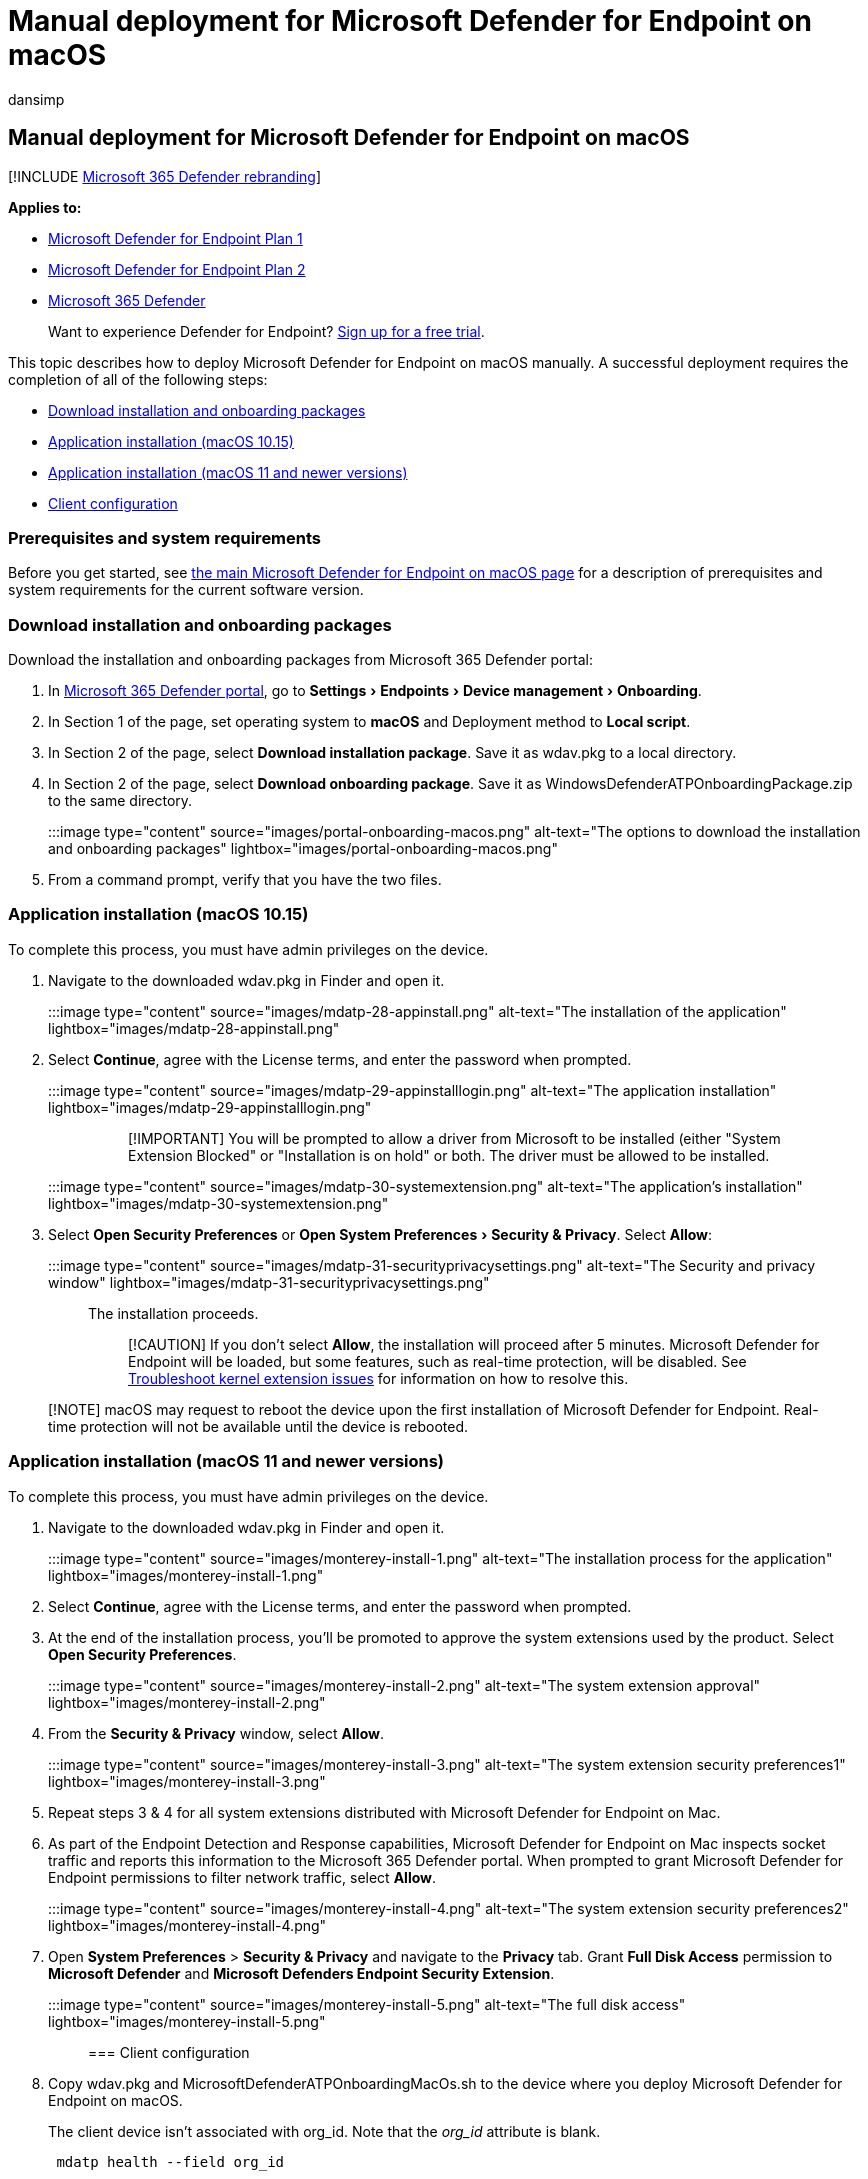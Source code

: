 = Manual deployment for Microsoft Defender for Endpoint on macOS
:audience: ITPro
:author: dansimp
:description: Install Microsoft Defender for Endpoint on macOS manually, from the command line.
:experimental:
:keywords: microsoft, defender, Microsoft Defender for Endpoint, mac, installation, deploy, uninstallation, intune, jamf, macos, catalina, mojave, high sierra
:manager: dansimp
:ms.author: dansimp
:ms.collection: ["m365-security-compliance"]
:ms.custom: admindeeplinkDEFENDER
:ms.localizationpriority: medium
:ms.mktglfcycl: deploy
:ms.pagetype: security
:ms.service: microsoft-365-security
:ms.sitesec: library
:ms.subservice: mde
:ms.topic: conceptual
:search.appverid: met150

== Manual deployment for Microsoft Defender for Endpoint on macOS

[!INCLUDE xref:../../includes/microsoft-defender.adoc[Microsoft 365 Defender rebranding]]

*Applies to:*

* https://go.microsoft.com/fwlink/p/?linkid=2154037[Microsoft Defender for Endpoint Plan 1]
* https://go.microsoft.com/fwlink/p/?linkid=2154037[Microsoft Defender for Endpoint Plan 2]
* https://go.microsoft.com/fwlink/?linkid=2118804[Microsoft 365 Defender]

____
Want to experience Defender for Endpoint?
https://signup.microsoft.com/create-account/signup?products=7f379fee-c4f9-4278-b0a1-e4c8c2fcdf7e&ru=https://aka.ms/MDEp2OpenTrial?ocid=docs-wdatp-investigateip-abovefoldlink[Sign up for a free trial].
____

This topic describes how to deploy Microsoft Defender for Endpoint on macOS manually.
A successful deployment requires the completion of all of the following steps:

* <<download-installation-and-onboarding-packages,Download installation and onboarding packages>>
* <<application-installation-macos-1015,Application installation (macOS 10.15)>>
* <<application-installation-macos-11-and-newer-versions,Application installation (macOS 11 and newer versions)>>
* <<client-configuration,Client configuration>>

=== Prerequisites and system requirements

Before you get started, see xref:microsoft-defender-endpoint-mac.adoc[the main Microsoft Defender for Endpoint on macOS page] for a description of prerequisites and system requirements for the current software version.

=== Download installation and onboarding packages

Download the installation and onboarding packages from Microsoft 365 Defender portal:

. In https://go.microsoft.com/fwlink/p/?linkid=2077139[Microsoft 365 Defender portal], go to menu:Settings[Endpoints > Device management > Onboarding].
. In Section 1 of the page, set operating system to *macOS* and Deployment method to *Local script*.
. In Section 2 of the page, select *Download installation package*.
Save it as wdav.pkg to a local directory.
. In Section 2 of the page, select *Download onboarding package*.
Save it as WindowsDefenderATPOnboardingPackage.zip to the same directory.
+
:::image type="content" source="images/portal-onboarding-macos.png" alt-text="The options to download the installation and onboarding packages" lightbox="images/portal-onboarding-macos.png":::

. From a command prompt, verify that you have the two files.

=== Application installation (macOS 10.15)

To complete this process, you must have admin privileges on the device.

. Navigate to the downloaded wdav.pkg in Finder and open it.
+
:::image type="content" source="images/mdatp-28-appinstall.png" alt-text="The installation of the application" lightbox="images/mdatp-28-appinstall.png":::

. Select *Continue*, agree with the License terms, and enter the password when prompted.
+
:::image type="content" source="images/mdatp-29-appinstalllogin.png" alt-text="The application installation" lightbox="images/mdatp-29-appinstalllogin.png":::
+
____
[!IMPORTANT] You will be prompted to allow a driver from Microsoft to be installed (either "System Extension Blocked" or "Installation is on hold" or both.
The driver must be allowed to be installed.
____
+
:::image type="content" source="images/mdatp-30-systemextension.png" alt-text="The application's installation" lightbox="images/mdatp-30-systemextension.png":::

. Select *Open Security Preferences* or menu:Open System Preferences[Security & Privacy].
Select *Allow*:
+
:::image type="content" source="images/mdatp-31-securityprivacysettings.png" alt-text="The Security and privacy window" lightbox="images/mdatp-31-securityprivacysettings.png":::
+
The installation proceeds.
+
____
[!CAUTION] If you don't select *Allow*, the installation will proceed after 5 minutes.
Microsoft Defender for Endpoint will be loaded, but some features, such as real-time protection, will be disabled.
See xref:mac-support-kext.adoc[Troubleshoot kernel extension issues] for information on how to resolve this.
____

____
[!NOTE] macOS may request to reboot the device upon the first installation of Microsoft Defender for Endpoint.
Real-time protection will not be available until the device is rebooted.
____

=== Application installation (macOS 11 and newer versions)

To complete this process, you must have admin privileges on the device.

. Navigate to the downloaded wdav.pkg in Finder and open it.
+
:::image type="content" source="images/monterey-install-1.png" alt-text="The installation process for the application" lightbox="images/monterey-install-1.png":::

. Select *Continue*, agree with the License terms, and enter the password when prompted.
. At the end of the installation process, you'll be promoted to approve the system extensions used by the product.
Select *Open Security Preferences*.
+
:::image type="content" source="images/monterey-install-2.png" alt-text="The system extension approval" lightbox="images/monterey-install-2.png":::

. From the *Security & Privacy* window, select *Allow*.
+
:::image type="content" source="images/monterey-install-3.png" alt-text="The system extension security preferences1" lightbox="images/monterey-install-3.png":::

. Repeat steps 3 & 4 for all system extensions distributed with Microsoft Defender for Endpoint on Mac.
. As part of the Endpoint Detection and Response capabilities, Microsoft Defender for Endpoint on Mac inspects socket traffic and reports this information to the Microsoft 365 Defender portal.
When prompted to grant Microsoft Defender for Endpoint permissions to filter network traffic, select *Allow*.
+
:::image type="content" source="images/monterey-install-4.png" alt-text="The system extension security preferences2" lightbox="images/monterey-install-4.png":::

. Open *System Preferences* > *Security & Privacy* and navigate to the *Privacy* tab.
Grant *Full Disk Access* permission to *Microsoft Defender* and *Microsoft Defenders Endpoint Security Extension*.
+
:::image type="content" source="images/monterey-install-5.png" alt-text="The full disk access" lightbox="images/monterey-install-5.png":::

=== Client configuration

. Copy wdav.pkg and MicrosoftDefenderATPOnboardingMacOs.sh to the device where you deploy Microsoft Defender for Endpoint on macOS.
+
The client device isn't associated with org_id.
Note that the _org_id_ attribute is blank.
+
[,bash]
----
 mdatp health --field org_id
----

. Run the Bash script to install the configuration file:
+
[,bash]
----
 Sudo bash -x MicrosoftDefenderATPOnboardingMacOs.sh
----

. Verify that the device is now associated with your organization and reports a valid org ID:
+
[,bash]
----
 mdatp health --field org_id
----
+
After installation, you'll see the Microsoft Defender icon in the macOS status bar in the top-right corner.
+
____
[!div class="mx-imgBorder"] :::image type="content" source="images/mdatp-icon-bar.png" alt-text="The Microsoft Defender icon in status bar" lightbox="images/mdatp-icon-bar.png":::
____

=== How to Allow Full Disk Access

____
[!CAUTION] macOS 10.15 (Catalina) contains new security and privacy enhancements.
Beginning with this version, by default, applications are not able to access certain locations on disk (such as Documents, Downloads, Desktop, etc.) without explicit consent.
In the absence of this consent, Microsoft Defender for Endpoint is not able to fully protect your device.
____

. To grant consent, open *System Preferences* > *Security & Privacy* > *Privacy* > *Full Disk Access*.
Click the lock icon to make changes (bottom of the dialog box).
Select Microsoft Defender for Endpoint.
. Run an AV detection test to verify that the device is properly onboarded and reporting to the service.
Perform the following steps on the newly onboarded device:
 .. Ensure that real-time protection is enabled (denoted by a result of 1 from running the following command):
+
[,bash]
----
 mdatp health --field real_time_protection_enabled
----

 .. Open a Terminal window.
Copy and execute the following command:
+
[,bash]
----
 curl -o ~/Downloads/eicar.com.txt https://www.eicar.org/download/eicar.com.txt
----

 .. The file should have been quarantined by Defender for Endpoint on Mac.
Use the following command to list all the detected threats:
+
[,bash]
----
 mdatp threat list
----
. Run an EDR detection test to verify that the device is properly onboarded and reporting to the service.
Perform the following steps on the newly onboarded device:
 .. In your browser such as Microsoft Edge for Mac or Safari.
 .. Download MDATP MacOS DIY.zip from https://aka.ms/mdatpmacosdiy and extract.
+
You may be prompted:
+
____
Do you want to allow downloads on "mdatpclientanalyzer.blob.core.windows.net"?
+ You can change which websites can download files in Websites Preferences.
____
. Click *Allow*.
. Open *Downloads*.
. You should see *MDATP MacOS DIY*.
+
____
[!TIP] If you double-click, you will get the following message:

______
*"MDATP MacOS DIY" cannot be opened because the developer cannot be verifier.* + macOS cannot verify that this app is free from malware.
+ *[Move to Trash]* *[Cancel]*
______
____

. Click *Cancel*.
. Right-click *MDATP MacOS DIY*, and then click *Open*.
+
The system should display the following message:
+
____
*macOS cannot verify the developer of MDATP MacOS DIY.
Are you sure you want to open it?* + By opening this app, you will be overriding system security which can expose your computer and personal information to malware that may harm your Mac or compromise your privacy.
____

. Click *Open*.
+
The system should display the following message:
+
____
Microsoft Defender for Endpoint - macOS EDR DIY test file + Corresponding alert will be available in the MDATP portal.
____

. Click *Open*.
+
In a few minutes an alert named "macOS EDR Test Alert" should be raised.

. Go to Microsoft 365 Defender portal (https://security.microsoft.com/).
. Go to the Alert Queue.
+
:::image type="content" source="images/b8db76c2-c368-49ad-970f-dcb87534d9be.png" alt-text="An macOS EDR test alert that shows severity, category, detection source, and a collapsed menu of actions" lightbox="images/b8db76c2-c368-49ad-970f-dcb87534d9be.png":::
+
Look at the alert details and the device timeline, and perform the regular investigation steps.

=== Logging installation issues

See link:mac-resources.md#logging-installation-issues[Logging installation issues] for more information on how to find the automatically generated log that is created by the installer when an error occurs.

=== Uninstallation

See link:mac-resources.md#uninstalling[Uninstalling] for details on how to remove Microsoft Defender for Endpoint on macOS from client devices.

